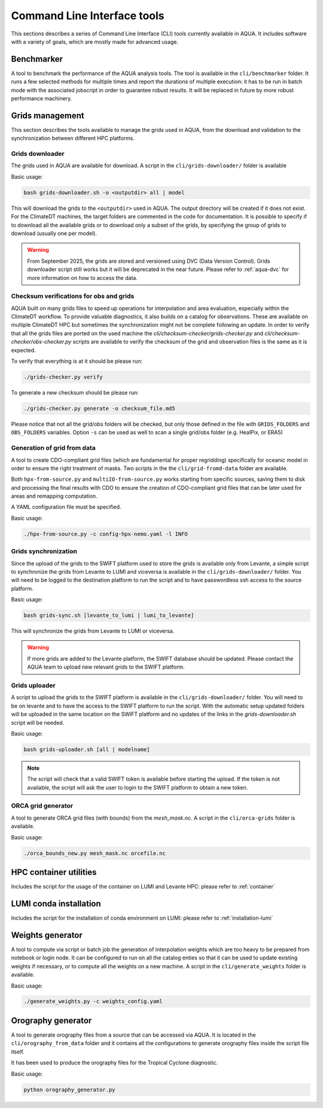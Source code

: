 .. _cli:

Command Line Interface tools
============================

This sections describes a series of Command Line Interface (CLI) tools currently available in AQUA.
It includes software with a variety of goals, which are mostly made for advanced usage. 


.. _benchmarker:

Benchmarker
-----------

A tool to benchmark the performance of the AQUA analysis tools. The tool is available in the ``cli/benchmarker`` folder.
It runs a few selected methods for multiple times and report the durations of multiple execution: it has to be run in batch mode with 
the associated jobscript in order to guarantee robust results. 
It will be replaced in future by more robust performance machinery.

.. _grids-management:

Grids management
----------------

This section describes the tools available to manage the grids used in AQUA,
from the download and validation to the synchronization between different HPC platforms.

.. _grids-downloader:

Grids downloader
^^^^^^^^^^^^^^^^

The grids used in AQUA are available for download.
A script in the ``cli/grids-downloader/`` folder is available

Basic usage:

.. code-block:: bash

    bash grids-downloader.sh -o <outputdir> all | model

This will download the grids to the ``<outputdir>`` used in AQUA.
The output directory will be created if it does not exist.
For the ClimateDT machines, the target folders are commented in the code for documentation.
It is possible to specify if to download all the available grids or to download only a subset of the grids,
by specifying the group of grids to download (usually one per model).

.. warning ::

    From September 2025, the grids are stored and versioned using DVC (Data Version Control).
    Grids downloader script still works but it will be deprecated in the near future.
    Please refer to :ref:`aqua-dvc` for more information on how to access the data.

.. _grids-checker:

Checksum verifications for obs and grids
^^^^^^^^^^^^^^^^^^^^^^^^^^^^^^^^^^^^^^^^

AQUA built on many grids files to speed up operations for interpolation and area evaluation, especially within
the ClimateDT workflow. To provide valuable diagnostics, it also builds on a catalog for observations.
These are available on multiple ClimateDT HPC but sometimes the synchronization
might not be complete following an update. In order to verify that all the grids files are ported on the used machine
the `cli/checksum-checker/grids-checker.py` and `cli/checksum-checker/obs-checker.py` scripts are available 
to verify the checksum of the grid and observation files is the same as it is expected.

To verify that everything is at it should be please run:

.. code-block:: bash

    ./grids-checker.py verify

To generate a new checksum should be please run:

.. code-block:: bash

    ./grids-checker.py generate -o checksum_file.md5

Please notice that not all the grid/obs folders will be checked, but only those defined in the file 
with ``GRIDS_FOLDERS`` and ``OBS_FOLDERS`` variables. 
Option ``-s`` can be used as well to scan a single grid/obs folder (e.g. HealPix, or ERA5)

.. _grid-from-data:

Generation of grid from data
^^^^^^^^^^^^^^^^^^^^^^^^^^^^

A tool to create CDO-compliant grid files (which are fundamental for proper regridding) specifically 
for oceanic model in order to ensure the right treatment of masks. 
Two scripts in the the ``cli/grid-fromd-data`` folder are available.

Both ``hpx-from-source.py`` and ``multiIO-from-source.py`` works starting from specific sources, 
saving them to disk and processing the final results with CDO to ensure the creation
of CDO-compliant grid files that can be later used for areas and remapping computation.

A YAML configuration file must be specified.

Basic usage:

.. code-block:: bash

    ./hpx-from-source.py -c config-hpx-nemo.yaml -l INFO

.. _grids-sync:

Grids synchronization
^^^^^^^^^^^^^^^^^^^^^

Since the upload of the grids to the SWIFT platform used to store the grids is available only from Levante,
a simple script to synchronize the grids from Levante to LUMI and viceversa is available in the ``cli/grids-downloader/`` folder.
You will need to be logged to the destination platform to run the script and to have
passwordless ssh access to the source platform.

Basic usage:

.. code-block:: bash

    bash grids-sync.sh [levante_to_lumi | lumi_to_levante]

This will synchronize the grids from Levante to LUMI or viceversa.

.. warning::

    If more grids are added to the Levante platform, the SWIFT database should be updated.
    Please contact the AQUA team to upload new relevant grids to the SWIFT platform.

Grids uploader
^^^^^^^^^^^^^^

A script to upload the grids to the SWIFT platform is available in the ``cli/grids-downloader/`` folder.
You will need to be on levante and to have the access to the SWIFT platform to run the script.
With the automatic setup updated folders will be uploaded in the same location on the SWIFT platform and 
no updates of the links in the `grids-downloader.sh` script will be needed.

Basic usage:

.. code-block:: bash

    bash grids-uploader.sh [all | modelname]

.. note::

    The script will check that a valid SWIFT token is available before starting the upload.
    If the token is not available, the script will ask the user to login to the SWIFT platform to obtain a new token.

.. _orca:

ORCA grid generator
^^^^^^^^^^^^^^^^^^^

A tool to generate ORCA grid files (with bounds) from the `mesh_mask.nc`. 
A script in the ``cli/orca-grids`` folder is available.

Basic usage:

.. code-block:: bash

    ./orca_bounds_new.py mesh_mask.nc orcefile.nc

HPC container utilities
-----------------------

Includes the script for the usage of the container on LUMI and Levante HPC: please refer to :ref:`container`

LUMI conda installation
-----------------------

Includes the script for the installation of conda environment on LUMI: please refer to :ref:`installation-lumi`

.. _weights:

Weights generator
-----------------

A tool to compute via script or batch job the generation of interpolation weights which are 
too heavy to be prepared from notebook or login node. It can be configured to run on all the 
catalog enties so that it can be used to update existing weights if necessary, or to compute 
all the weights on a new machine.
A script in the ``cli/generate_weights`` folder is available.

Basic usage:

.. code-block:: bash

    ./generate_weights.py -c weights_config.yaml


.. _orography:

Orography generator
-------------------

A tool to generate orography files from a source that can be accessed via AQUA.
It is located in the ``cli/orography_from_data`` folder and it contains all the configurations to generate orography files
inside the script file itself.

It has been used to produce the orography files for the Tropical Cyclone diagnostic.

Basic usage:

.. code-block:: bash

    python orography_generator.py
